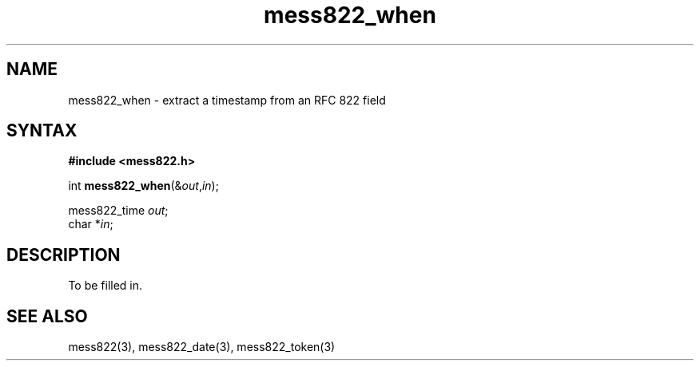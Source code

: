 .TH mess822_when 3
.SH NAME
mess822_when \- extract a timestamp from an RFC 822 field
.SH SYNTAX
.B #include <mess822.h>

int \fBmess822_when\fP(&\fIout\fR,\fIin\fR);

mess822_time \fIout\fR;
.br
char *\fIin\fR;
.SH DESCRIPTION
To be filled in.
.SH "SEE ALSO"
mess822(3),
mess822_date(3),
mess822_token(3)
